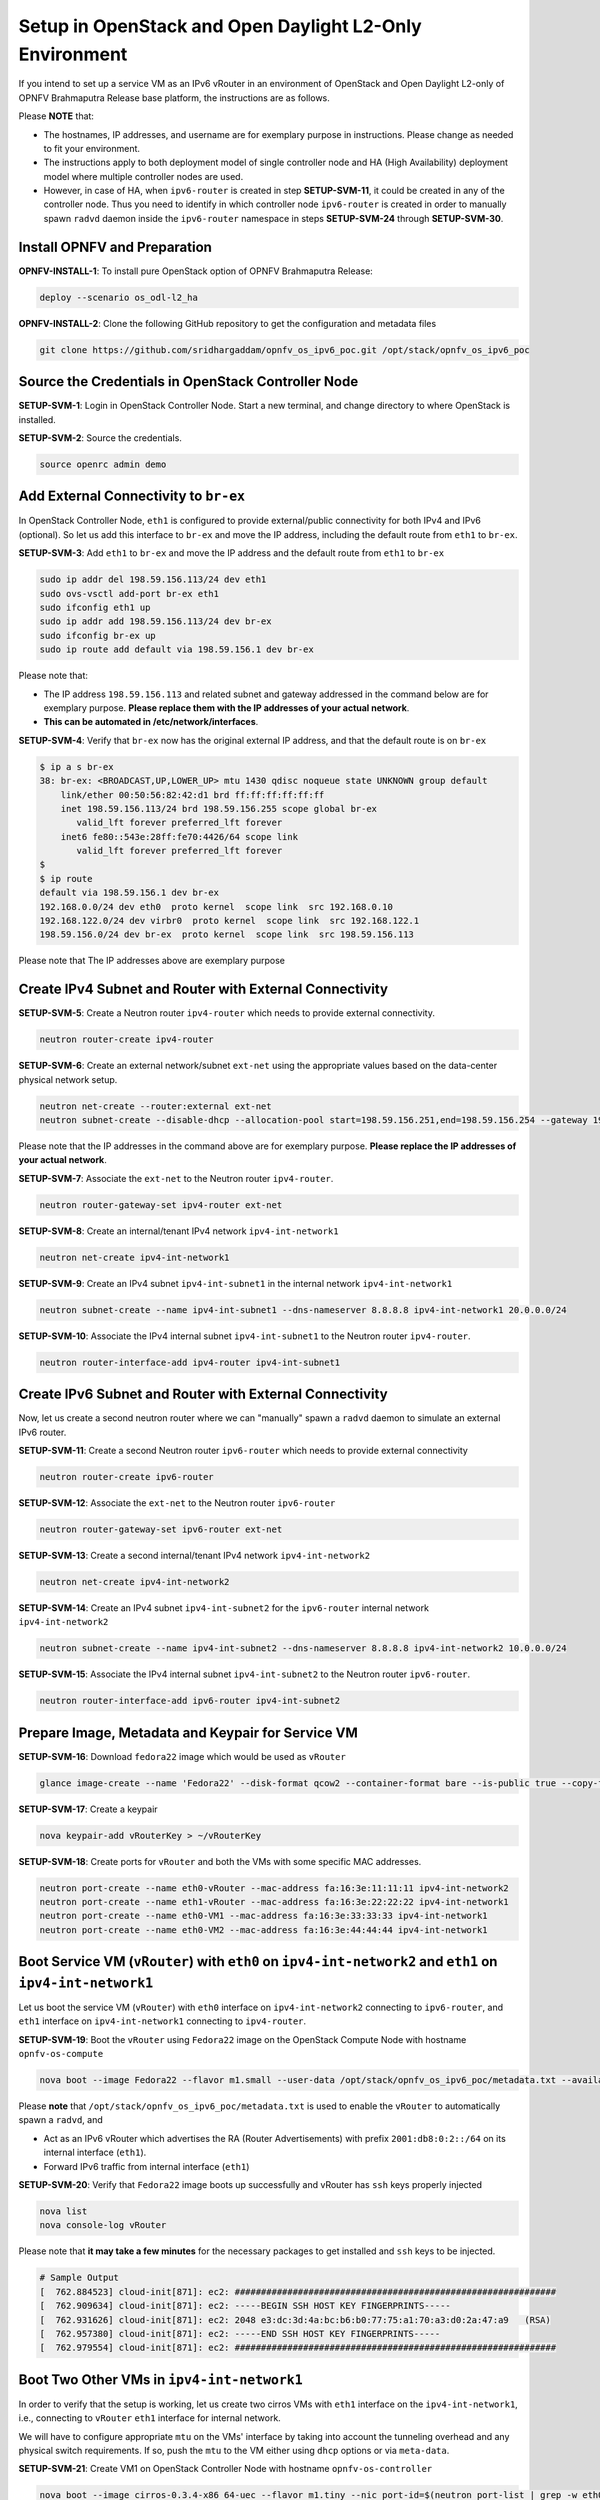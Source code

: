 ========================================================
Setup in OpenStack and Open Daylight L2-Only Environment
========================================================

If you intend to set up a service VM as an IPv6 vRouter in an environment of OpenStack
and Open Daylight L2-only of OPNFV Brahmaputra Release base platform, the instructions
are as follows.

Please **NOTE** that:

* The hostnames, IP addresses, and username are for exemplary purpose in instructions.
  Please change as needed to fit your environment.
* The instructions apply to both deployment model of single controller node and
  HA (High Availability) deployment model where multiple controller nodes are used.
* However, in case of HA, when ``ipv6-router`` is created in step **SETUP-SVM-11**,
  it could be created in any of the controller node. Thus you need to identify in which
  controller node ``ipv6-router`` is created in order to manually spawn ``radvd`` daemon
  inside the ``ipv6-router`` namespace in steps **SETUP-SVM-24** through **SETUP-SVM-30**.

*****************************
Install OPNFV and Preparation
*****************************

**OPNFV-INSTALL-1**: To install pure OpenStack option of OPNFV Brahmaputra Release:

.. code-block:: bash

    deploy --scenario os_odl-l2_ha

**OPNFV-INSTALL-2**: Clone the following GitHub repository to get the
configuration and metadata files

.. code-block:: bash

    git clone https://github.com/sridhargaddam/opnfv_os_ipv6_poc.git /opt/stack/opnfv_os_ipv6_poc

***************************************************
Source the Credentials in OpenStack Controller Node
***************************************************

**SETUP-SVM-1**: Login in OpenStack Controller Node. Start a new terminal,
and change directory to where OpenStack is installed.

**SETUP-SVM-2**: Source the credentials.

.. code-block:: bash

    source openrc admin demo

**************************************
Add External Connectivity to ``br-ex``
**************************************

In OpenStack Controller Node, ``eth1`` is configured to provide external/public connectivity
for both IPv4 and IPv6 (optional). So let us add this interface to ``br-ex`` and move the IP address, including the
default route from ``eth1`` to ``br-ex``.

**SETUP-SVM-3**: Add ``eth1`` to ``br-ex`` and move the IP address and the default route from ``eth1`` to ``br-ex``

.. code-block:: bash

    sudo ip addr del 198.59.156.113/24 dev eth1
    sudo ovs-vsctl add-port br-ex eth1
    sudo ifconfig eth1 up
    sudo ip addr add 198.59.156.113/24 dev br-ex
    sudo ifconfig br-ex up
    sudo ip route add default via 198.59.156.1 dev br-ex

Please note that:

* The IP address ``198.59.156.113`` and related subnet and gateway addressed in the command
  below are for exemplary purpose. **Please replace them with the IP addresses of your actual network**.
* **This can be automated in /etc/network/interfaces**.

**SETUP-SVM-4**: Verify that ``br-ex`` now has the original external IP address, and that the default route is on
``br-ex``

.. code-block:: bash

    $ ip a s br-ex
    38: br-ex: <BROADCAST,UP,LOWER_UP> mtu 1430 qdisc noqueue state UNKNOWN group default
        link/ether 00:50:56:82:42:d1 brd ff:ff:ff:ff:ff:ff
        inet 198.59.156.113/24 brd 198.59.156.255 scope global br-ex
           valid_lft forever preferred_lft forever
        inet6 fe80::543e:28ff:fe70:4426/64 scope link
           valid_lft forever preferred_lft forever
    $
    $ ip route
    default via 198.59.156.1 dev br-ex
    192.168.0.0/24 dev eth0  proto kernel  scope link  src 192.168.0.10
    192.168.122.0/24 dev virbr0  proto kernel  scope link  src 192.168.122.1
    198.59.156.0/24 dev br-ex  proto kernel  scope link  src 198.59.156.113

Please note that The IP addresses above are exemplary purpose

********************************************************
Create IPv4 Subnet and Router with External Connectivity
********************************************************

**SETUP-SVM-5**: Create a Neutron router ``ipv4-router`` which needs to provide external connectivity.

.. code-block:: bash

    neutron router-create ipv4-router

**SETUP-SVM-6**: Create an external network/subnet ``ext-net`` using the appropriate values based on the
data-center physical network setup.

.. code-block:: bash

    neutron net-create --router:external ext-net
    neutron subnet-create --disable-dhcp --allocation-pool start=198.59.156.251,end=198.59.156.254 --gateway 198.59.156.1 ext-net 198.59.156.0/24

Please note that the IP addresses in the command above are for exemplary purpose. **Please replace the IP addresses of
your actual network**.

**SETUP-SVM-7**: Associate the ``ext-net`` to the Neutron router ``ipv4-router``.

.. code-block:: bash

    neutron router-gateway-set ipv4-router ext-net

**SETUP-SVM-8**: Create an internal/tenant IPv4 network ``ipv4-int-network1``

.. code-block:: bash

    neutron net-create ipv4-int-network1

**SETUP-SVM-9**: Create an IPv4 subnet ``ipv4-int-subnet1`` in the internal network ``ipv4-int-network1``

.. code-block:: bash

    neutron subnet-create --name ipv4-int-subnet1 --dns-nameserver 8.8.8.8 ipv4-int-network1 20.0.0.0/24

**SETUP-SVM-10**: Associate the IPv4 internal subnet ``ipv4-int-subnet1`` to the Neutron router ``ipv4-router``.

.. code-block:: bash

    neutron router-interface-add ipv4-router ipv4-int-subnet1

********************************************************
Create IPv6 Subnet and Router with External Connectivity
********************************************************

Now, let us create a second neutron router where we can "manually" spawn a ``radvd`` daemon to simulate an external
IPv6 router.

**SETUP-SVM-11**:  Create a second Neutron router ``ipv6-router`` which needs to provide external connectivity

.. code-block:: bash

    neutron router-create ipv6-router

**SETUP-SVM-12**: Associate the ``ext-net`` to the Neutron router ``ipv6-router``

.. code-block:: bash

    neutron router-gateway-set ipv6-router ext-net

**SETUP-SVM-13**: Create a second internal/tenant IPv4 network ``ipv4-int-network2``

.. code-block:: bash

    neutron net-create ipv4-int-network2

**SETUP-SVM-14**: Create an IPv4 subnet ``ipv4-int-subnet2`` for the ``ipv6-router`` internal network
``ipv4-int-network2``

.. code-block:: bash

    neutron subnet-create --name ipv4-int-subnet2 --dns-nameserver 8.8.8.8 ipv4-int-network2 10.0.0.0/24

**SETUP-SVM-15**: Associate the IPv4 internal subnet ``ipv4-int-subnet2`` to the Neutron router ``ipv6-router``.

.. code-block:: bash

    neutron router-interface-add ipv6-router ipv4-int-subnet2

**************************************************
Prepare Image, Metadata and Keypair for Service VM
**************************************************

**SETUP-SVM-16**: Download ``fedora22`` image which would be used as ``vRouter``

.. code-block:: bash

    glance image-create --name 'Fedora22' --disk-format qcow2 --container-format bare --is-public true --copy-from https://download.fedoraproject.org/pub/fedora/linux/releases/22/Cloud/x86_64/Images/Fedora-Cloud-Base-22-20150521.x86_64.qcow2

**SETUP-SVM-17**: Create a keypair

.. code-block:: bash

    nova keypair-add vRouterKey > ~/vRouterKey

**SETUP-SVM-18**: Create ports for ``vRouter`` and both the VMs with some specific MAC addresses.

.. code-block:: bash

    neutron port-create --name eth0-vRouter --mac-address fa:16:3e:11:11:11 ipv4-int-network2
    neutron port-create --name eth1-vRouter --mac-address fa:16:3e:22:22:22 ipv4-int-network1
    neutron port-create --name eth0-VM1 --mac-address fa:16:3e:33:33:33 ipv4-int-network1
    neutron port-create --name eth0-VM2 --mac-address fa:16:3e:44:44:44 ipv4-int-network1

**********************************************************************************************************
Boot Service VM (``vRouter``) with ``eth0`` on ``ipv4-int-network2`` and ``eth1`` on ``ipv4-int-network1``
**********************************************************************************************************

Let us boot the service VM (``vRouter``) with ``eth0`` interface on ``ipv4-int-network2`` connecting to ``ipv6-router``,
and ``eth1`` interface on ``ipv4-int-network1`` connecting to ``ipv4-router``.

**SETUP-SVM-19**: Boot the ``vRouter`` using ``Fedora22`` image on the OpenStack Compute Node with hostname
``opnfv-os-compute``

.. code-block:: bash

    nova boot --image Fedora22 --flavor m1.small --user-data /opt/stack/opnfv_os_ipv6_poc/metadata.txt --availability-zone nova:opnfv-os-compute --nic port-id=$(neutron port-list | grep -w eth0-vRouter | awk '{print $2}') --nic port-id=$(neutron port-list | grep -w eth1-vRouter | awk '{print $2}') --key-name vRouterKey vRouter

Please **note** that ``/opt/stack/opnfv_os_ipv6_poc/metadata.txt`` is used to enable the ``vRouter`` to automatically
spawn a ``radvd``, and

* Act as an IPv6 vRouter which advertises the RA (Router Advertisements) with prefix
  ``2001:db8:0:2::/64`` on its internal interface (``eth1``).
* Forward IPv6 traffic from internal interface (``eth1``)

**SETUP-SVM-20**: Verify that ``Fedora22`` image boots up successfully and vRouter has ``ssh`` keys properly injected

.. code-block:: bash

    nova list
    nova console-log vRouter

Please note that **it may take a few minutes** for the necessary packages to get installed and ``ssh`` keys
to be injected.

.. code-block:: bash

    # Sample Output
    [  762.884523] cloud-init[871]: ec2: #############################################################
    [  762.909634] cloud-init[871]: ec2: -----BEGIN SSH HOST KEY FINGERPRINTS-----
    [  762.931626] cloud-init[871]: ec2: 2048 e3:dc:3d:4a:bc:b6:b0:77:75:a1:70:a3:d0:2a:47:a9   (RSA)
    [  762.957380] cloud-init[871]: ec2: -----END SSH HOST KEY FINGERPRINTS-----
    [  762.979554] cloud-init[871]: ec2: #############################################################

*******************************************
Boot Two Other VMs in ``ipv4-int-network1``
*******************************************

In order to verify that the setup is working, let us create two cirros VMs with ``eth1`` interface on the
``ipv4-int-network1``, i.e., connecting to ``vRouter`` ``eth1`` interface for internal network.

We will have to configure appropriate ``mtu`` on the VMs' interface by taking into account the tunneling
overhead and any physical switch requirements. If so, push the ``mtu`` to the VM either using ``dhcp``
options or via ``meta-data``.

**SETUP-SVM-21**: Create VM1 on OpenStack Controller Node with hostname ``opnfv-os-controller``

.. code-block:: bash

    nova boot --image cirros-0.3.4-x86_64-uec --flavor m1.tiny --nic port-id=$(neutron port-list | grep -w eth0-VM1 | awk '{print $2}') --availability-zone nova:opnfv-os-controller --key-name vRouterKey --user-data /opt/stack/opnfv_os_ipv6_poc/set_mtu.sh VM1

**SETUP-SVM-22**: Create VM2 on OpenStack Compute Node with hostname ``opnfv-os-compute``

.. code-block:: bash

    nova boot --image cirros-0.3.4-x86_64-uec --flavor m1.tiny --nic port-id=$(neutron port-list | grep -w eth0-VM2 | awk '{print $2}') --availability-zone nova:opnfv-os-compute --key-name vRouterKey --user-data /opt/stack/opnfv_os_ipv6_poc/set_mtu.sh VM2

**SETUP-SVM-23**: Confirm that both the VMs are successfully booted.

.. code-block:: bash

    nova list
    nova console-log VM1
    nova console-log VM2

**********************************
Spawn ``RADVD`` in ``ipv6-router``
**********************************

Let us manually spawn a ``radvd`` daemon inside ``ipv6-router`` namespace to simulate an external router.
First of all, we will have to identify the ``ipv6-router`` namespace and move to the namespace.

Please **NOTE** that in case of HA (High Availability) deployment model where multiple controller
nodes are used, ``ipv6-router`` created in step **SETUP-SVM-11** could be in any of the controller
node. Thus you need to identify in which controller node ``ipv6-router`` is created in order to manually
spawn ``radvd`` daemon inside the ``ipv6-router`` namespace in steps **SETUP-SVM-24** through
**SETUP-SVM-30**. The following command in Neutron will display the controller on which the
``ipv6-router`` is spawned.

.. code-block:: bash

    neutron l3-agent-list-hosting-router ipv6-router

Then you login to that controller and execute steps **SETUP-SVM-24**
through **SETUP-SVM-30**

**SETUP-SVM-24**: identify the ``ipv6-router`` namespace and move to the namespace

.. code-block:: bash

    sudo ip netns exec qrouter-$(neutron router-list | grep -w ipv6-router | awk '{print $2}') bash

**SETUP-SVM-25**: Upon successful execution of the above command, you will be in the router namespace.
Now let us configure the IPv6 address on the <qr-xxx> interface.

.. code-block:: bash

    export router_interface=$(ip a s | grep -w "global qr-*" | awk '{print $7}')
    ip -6 addr add 2001:db8:0:1::1 dev $router_interface

**SETUP-SVM-26**: Update the sample file ``/opt/stack/opnfv_os_ipv6_poc/scenario2/radvd.conf``
with ``$router_interface``.

.. code-block:: bash

    cp /opt/stack/opnfv_os_ipv6_poc/scenario2/radvd.conf /tmp/radvd.$router_interface.conf
    sed -i 's/$router_interface/'$router_interface'/g' /tmp/radvd.$router_interface.conf

**SETUP-SVM-27**: Spawn a ``radvd`` daemon to simulate an external router. This ``radvd`` daemon advertises an IPv6
subnet prefix of ``2001:db8:0:1::/64`` using RA (Router Advertisement) on its $router_interface so that ``eth0``
interface of ``vRouter`` automatically configures an IPv6 SLAAC address.

.. code-block:: bash

    $radvd -C /tmp/radvd.$router_interface.conf -p /tmp/br-ex.pid.radvd -m syslog

**SETUP-SVM-28**: Add an IPv6 downstream route pointing to the ``eth0`` interface of vRouter.

.. code-block:: bash

    ip -6 route add 2001:db8:0:2::/64 via 2001:db8:0:1:f816:3eff:fe11:1111

**SETUP-SVM-29**: The routing table should now look similar to something shown below.

.. code-block:: bash

    ip -6 route show
    2001:db8:0:1::1 dev qr-42968b9e-62 proto kernel metric 256
    2001:db8:0:1::/64 dev qr-42968b9e-62 proto kernel metric 256 expires 86384sec
    2001:db8:0:2::/64 via 2001:db8:0:1:f816:3eff:fe11:1111 dev qr-42968b9e-62 proto ra metric 1024 expires 29sec
    fe80::/64 dev qg-3736e0c7-7c proto kernel metric 256
    fe80::/64 dev qr-42968b9e-62 proto kernel metric 256

**SETUP-SVM-30**: If all goes well, the IPv6 addresses assigned to the VMs would be as shown as follows:

.. code-block:: bash

    vRouter eth0 interface would have the following IPv6 address: 2001:db8:0:1:f816:3eff:fe11:1111/64
    vRouter eth1 interface would have the following IPv6 address: 2001:db8:0:2::1/64
    VM1 would have the following IPv6 address: 2001:db8:0:2:f816:3eff:fe33:3333/64
    VM2 would have the following IPv6 address: 2001:db8:0:2:f816:3eff:fe44:4444/64

********************************
Testing to Verify Setup Complete
********************************

Now, let us ``ssh`` to one of the VMs, e.g. VM1, to confirm that it has successfully configured the IPv6 address
using ``SLAAC`` with prefix ``2001:db8:0:2::/64`` from ``vRouter``.

Please note that you need to get the IPv4 address associated to VM1. This can be inferred from ``nova list`` command.

**SETUP-SVM-31**: ``ssh`` VM1

.. code-block:: bash

    ssh -i /home/odl/vRouterKey cirros@<VM1-IPv4-address>

If everything goes well, ``ssh`` will be successful and you will be logged into VM1. Run some commands to verify
that IPv6 addresses are configured on ``eth0`` interface.

**SETUP-SVM-32**: Show an IPv6 address with a prefix of ``2001:db8:0:2::/64``

.. code-block:: bash

    ip address show

**SETUP-SVM-33**: ping some external IPv6 address, e.g. ``ipv6-router``

.. code-block:: bash

    ping6 2001:db8:0:1::1

If the above ping6 command succeeds, it implies that ``vRouter`` was able to successfully forward the IPv6 traffic
to reach external ``ipv6-router``.

**SETUP-SVM-34**: When all tests show that the setup works as expected, You can now exit the ``ipv6-router`` namespace.

.. code-block:: bash

    exit

**********
Next Steps
**********

Congratulations, you have completed the setup of using a service VM to act as an IPv6 vRouter. This setup allows further
open innovation by any 3rd-party. Please refer to relevant sections in User's Guide for further value-added services on
this IPv6 vRouter.

